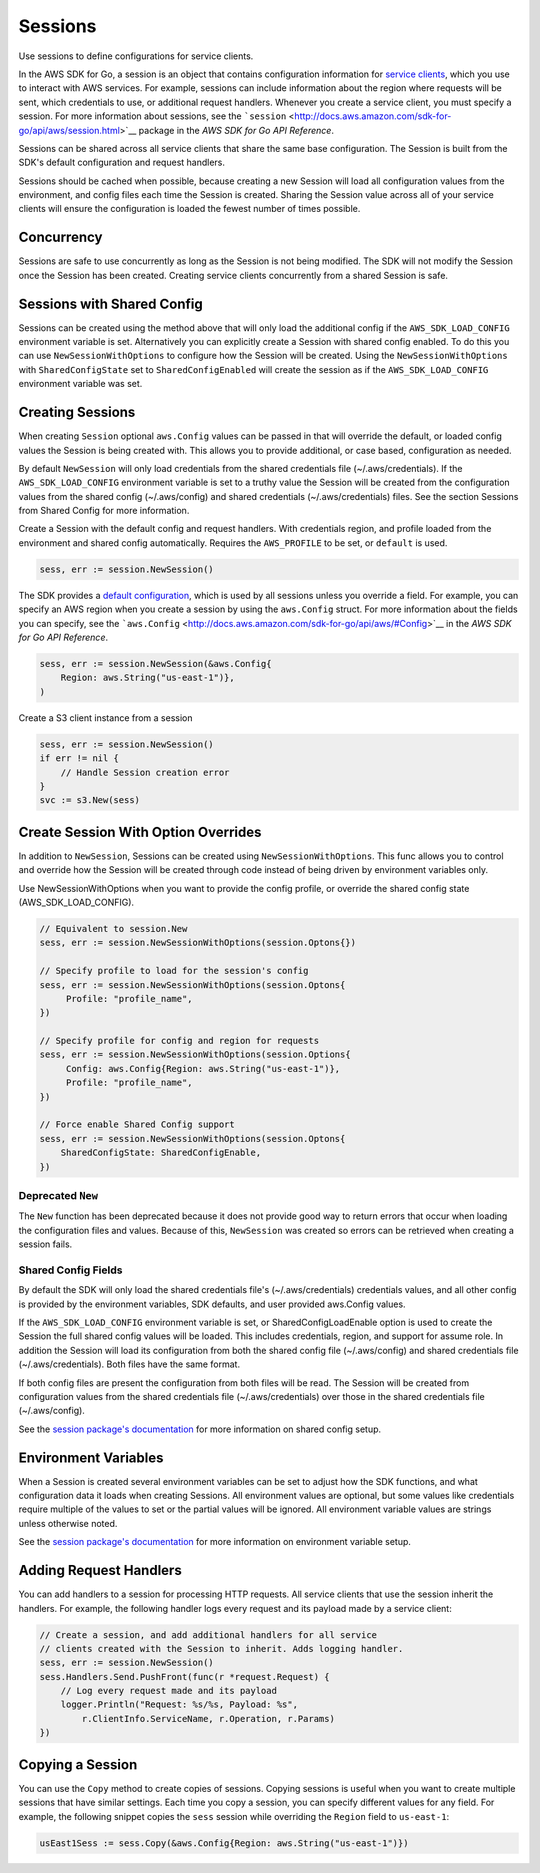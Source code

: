 .. Copyright 2010-2016 Amazon.com, Inc. or its affiliates. All Rights Reserved.

   This work is licensed under a Creative Commons Attribution-NonCommercial-ShareAlike 4.0
   International License (the "License"). You may not use this file except in compliance with the
   License. A copy of the License is located at http://creativecommons.org/licenses/by-nc-sa/4.0/.

   This file is distributed on an "AS IS" BASIS, WITHOUT WARRANTIES OR CONDITIONS OF ANY KIND,
   either express or implied. See the License for the specific language governing permissions and
   limitations under the License.

.. _sessions:

########
Sessions
########

Use sessions to define configurations for service clients.

In the AWS SDK for Go, a session is an object that contains
configuration information for `service clients <making-requests>`__,
which you use to interact with AWS services. For example, sessions can
include information about the region where requests will be sent, which
credentials to use, or additional request handlers. Whenever you create
a service client, you must specify a session. For more information about
sessions, see the
```session`` <http://docs.aws.amazon.com/sdk-for-go/api/aws/session.html>`__
package in the *AWS SDK for Go API Reference*.

Sessions can be shared across all service clients that share the same
base configuration. The Session is built from the SDK's default
configuration and request handlers.

Sessions should be cached when possible, because creating a new Session
will load all configuration values from the environment, and config
files each time the Session is created. Sharing the Session value across
all of your service clients will ensure the configuration is loaded the
fewest number of times possible.

Concurrency
===========

Sessions are safe to use concurrently as long as the Session is not
being modified. The SDK will not modify the Session once the Session has
been created. Creating service clients concurrently from a shared
Session is safe.

Sessions with Shared Config
===========================

Sessions can be created using the method above that will only load the
additional config if the ``AWS_SDK_LOAD_CONFIG`` environment variable is
set. Alternatively you can explicitly create a Session with shared
config enabled. To do this you can use ``NewSessionWithOptions`` to
configure how the Session will be created. Using the
``NewSessionWithOptions`` with ``SharedConfigState`` set to
``SharedConfigEnabled`` will create the session as if the
``AWS_SDK_LOAD_CONFIG`` environment variable was set.

Creating Sessions
=================

When creating ``Session`` optional ``aws.Config`` values can be passed
in that will override the default, or loaded config values the Session
is being created with. This allows you to provide additional, or case
based, configuration as needed.

By default ``NewSession`` will only load credentials from the shared
credentials file (~/.aws/credentials). If the ``AWS_SDK_LOAD_CONFIG``
environment variable is set to a truthy value the Session will be
created from the configuration values from the shared config
(~/.aws/config) and shared credentials (~/.aws/credentials) files. See
the section Sessions from Shared Config for more information.

Create a Session with the default config and request handlers. With
credentials region, and profile loaded from the environment and shared
config automatically. Requires the ``AWS_PROFILE`` to be set, or
``default`` is used.

.. code:: go

    sess, err := session.NewSession()

The SDK provides a `default
configuration <http://docs.aws.amazon.com/sdk-for-go/api/aws/defaults.html>`__,
which is used by all sessions unless you override a field. For example,
you can specify an AWS region when you create a session by using the
``aws.Config`` struct. For more information about the fields you can
specify, see the
```aws.Config`` <http://docs.aws.amazon.com/sdk-for-go/api/aws/#Config>`__
in the *AWS SDK for Go API Reference*.

.. code:: go

    sess, err := session.NewSession(&aws.Config{
        Region: aws.String("us-east-1")},
    )

Create a S3 client instance from a session

.. code:: go

    sess, err := session.NewSession()
    if err != nil {
        // Handle Session creation error
    }
    svc := s3.New(sess)

Create Session With Option Overrides
====================================

In addition to ``NewSession``, Sessions can be created using
``NewSessionWithOptions``. This func allows you to control and override
how the Session will be created through code instead of being driven by
environment variables only.

Use NewSessionWithOptions when you want to provide the config profile,
or override the shared config state (AWS\_SDK\_LOAD\_CONFIG).

.. code:: go

    // Equivalent to session.New
    sess, err := session.NewSessionWithOptions(session.Optons{})

    // Specify profile to load for the session's config
    sess, err := session.NewSessionWithOptions(session.Optons{
         Profile: "profile_name",
    })

    // Specify profile for config and region for requests
    sess, err := session.NewSessionWithOptions(session.Options{
         Config: aws.Config{Region: aws.String("us-east-1")},
         Profile: "profile_name",
    })

    // Force enable Shared Config support
    sess, err := session.NewSessionWithOptions(session.Optons{
        SharedConfigState: SharedConfigEnable,
    })

Deprecated ``New``
------------------

The ``New`` function has been deprecated because it does not provide
good way to return errors that occur when loading the configuration
files and values. Because of this, ``NewSession`` was created so errors
can be retrieved when creating a session fails.

Shared Config Fields
--------------------

By default the SDK will only load the shared credentials file's
(~/.aws/credentials) credentials values, and all other config is
provided by the environment variables, SDK defaults, and user provided
aws.Config values.

If the ``AWS_SDK_LOAD_CONFIG`` environment variable is set, or
SharedConfigLoadEnable option is used to create the Session the full
shared config values will be loaded. This includes credentials, region,
and support for assume role. In addition the Session will load its
configuration from both the shared config file (~/.aws/config) and
shared credentials file (~/.aws/credentials). Both files have the same
format.

If both config files are present the configuration from both files will
be read. The Session will be created from configuration values from the
shared credentials file (~/.aws/credentials) over those in the shared
credentials file (~/.aws/config).

See the `session package's
documentation <http://docs.aws.amazon.com/sdk-for-go/api/aws/session/>`__
for more information on shared config setup.

Environment Variables
=====================

When a Session is created several environment variables can be set to
adjust how the SDK functions, and what configuration data it loads when
creating Sessions. All environment values are optional, but some values
like credentials require multiple of the values to set or the partial
values will be ignored. All environment variable values are strings
unless otherwise noted.

See the `session package's
documentation <http://docs.aws.amazon.com/sdk-for-go/api/aws/session/>`__
for more information on environment variable setup.

Adding Request Handlers
=======================

You can add handlers to a session for processing HTTP requests. All
service clients that use the session inherit the handlers. For example,
the following handler logs every request and its payload made by a
service client:

.. code:: go

    // Create a session, and add additional handlers for all service
    // clients created with the Session to inherit. Adds logging handler.
    sess, err := session.NewSession()
    sess.Handlers.Send.PushFront(func(r *request.Request) {
        // Log every request made and its payload
        logger.Println("Request: %s/%s, Payload: %s",
            r.ClientInfo.ServiceName, r.Operation, r.Params)
    })

Copying a Session
=================

You can use the ``Copy`` method to create copies of sessions. Copying
sessions is useful when you want to create multiple sessions that have
similar settings. Each time you copy a session, you can specify
different values for any field. For example, the following snippet
copies the ``sess`` session while overriding the ``Region`` field to
``us-east-1``:

.. code:: go

    usEast1Sess := sess.Copy(&aws.Config{Region: aws.String("us-east-1")})